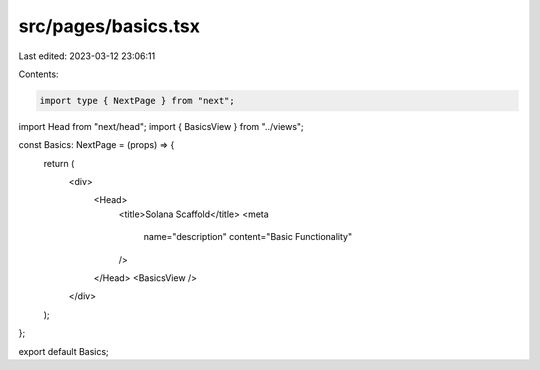 src/pages/basics.tsx
====================

Last edited: 2023-03-12 23:06:11

Contents:

.. code-block:: tsx

    import type { NextPage } from "next";
import Head from "next/head";
import { BasicsView } from "../views";

const Basics: NextPage = (props) => {
  return (
    <div>
      <Head>
        <title>Solana Scaffold</title>
        <meta
          name="description"
          content="Basic Functionality"
        />
      </Head>
      <BasicsView />
    </div>
  );
};

export default Basics;


